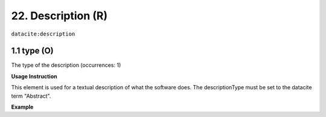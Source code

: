 .. _datacite:description:

22. Description (R)
====================

``datacite:description``

1.1 type (O)
^^^^^^^^^^^^

The type of the description (occurrences: 1)

**Usage Instruction**

This element is used for a textual description of what the software does. The descriptionType must be set to the datacite term "Abstract".

**Example**

.. code-block:: xml
   :linenos:

   <datacite:description descriptionType="Abstract">
     Computation of Fast Fourier Transform 
   </datacitec:description>

   
